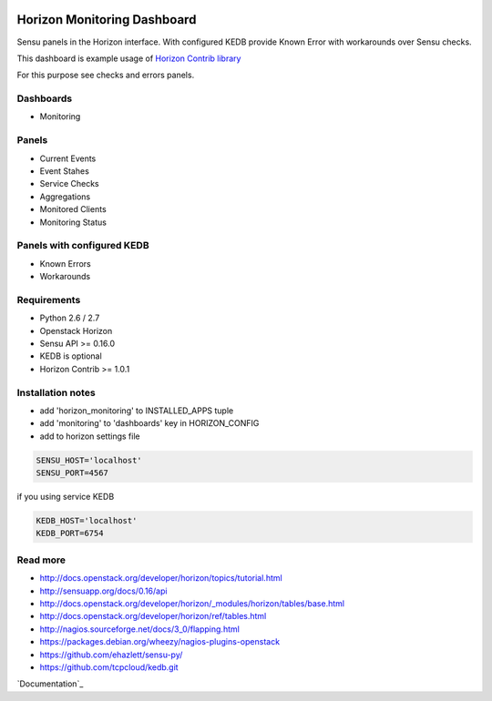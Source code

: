 |License badge|

============================
Horizon Monitoring Dashboard
============================

Sensu panels in the Horizon interface. With configured KEDB provide Known Error with workarounds over Sensu checks.

This dashboard is example usage of `Horizon Contrib library <https://github.com/michaelkuty/horizon-contrib>`_

For this purpose see checks and errors panels.

Dashboards
----------

* Monitoring

Panels
------

* Current Events
* Event Stahes
* Service Checks
* Aggregations
* Monitored Clients
* Monitoring Status

Panels with configured KEDB
---------------------------

* Known Errors
* Workarounds

Requirements
------------

* Python 2.6 / 2.7
* Openstack Horizon
* Sensu API >= 0.16.0
* KEDB is optional
* Horizon Contrib >= 1.0.1

Installation notes
------------------

* add 'horizon_monitoring' to INSTALLED_APPS tuple
* add 'monitoring' to 'dashboards' key in HORIZON_CONFIG
* add to horizon settings file
 
.. code-block:: pyton

    SENSU_HOST='localhost'
    SENSU_PORT=4567


if you using service KEDB

.. code-block:: python

    KEDB_HOST='localhost'
    KEDB_PORT=6754


Read more
-----

* http://docs.openstack.org/developer/horizon/topics/tutorial.html
* http://sensuapp.org/docs/0.16/api
* http://docs.openstack.org/developer/horizon/_modules/horizon/tables/base.html
* http://docs.openstack.org/developer/horizon/ref/tables.html
* http://nagios.sourceforge.net/docs/3_0/flapping.html
* https://packages.debian.org/wheezy/nagios-plugins-openstack
* https://github.com/ehazlett/sensu-py/
* https://github.com/tcpcloud/kedb.git

`Documentation`_

.. |License badge| image:: http://img.shields.io/badge/license-Apache%202.0-green.svg?style=flat